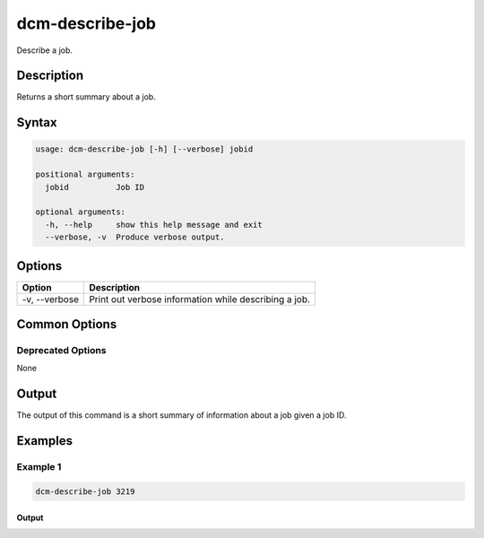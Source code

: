 .. raw:: latex
  
      \newpage

.. _dcm_describe_job:

dcm-describe-job
----------------

Describe a job.

Description
~~~~~~~~~~~

Returns a short summary about a job.

Syntax
~~~~~~

.. code-block:: bash

   usage: dcm-describe-job [-h] [--verbose] jobid

   positional arguments:
     jobid          Job ID

   optional arguments:
     -h, --help     show this help message and exit
     --verbose, -v  Produce verbose output.

Options
~~~~~~~

+--------------------+----------------------------------------------------------------+
| Option             | Description                                                    |
+====================+================================================================+
| -v, --verbose      | Print out verbose information while describing a job.          |
+--------------------+----------------------------------------------------------------+

Common Options
~~~~~~~~~~~~~~

Deprecated Options
^^^^^^^^^^^^^^^^^^

None

Output
~~~~~~

The output of this command is a short summary of information about a job given a job ID.

Examples
~~~~~~~~

Example 1
^^^^^^^^^

.. code-block:: bash

   dcm-describe-job 3219

Output
%%%%%%

.. code-block:: bash
   +-------------+------------------------------+
   |    Field    |          Attribute           |
   +-------------+------------------------------+
   |    Job ID   |             3219             |
   | Description | Create Network test-network  |
   |  Start Date | 2014-05-23T05:04:37.553+0000 |
   |   End Date  |             None             |
   |    Status   |           RUNNING            |
   |   Message   |             None             |
   +-------------+------------------------------+
